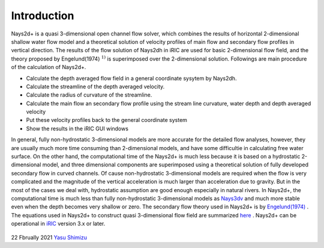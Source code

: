 Introduction
============

Nays2d+ is a quasi 3-dimensional open channel flow solver, which combines the results of horizontal 2-dimensional 
shallow water flow model and a theoretical solution of velocity profiles of main flow and secondary 
flow profiles in vertical direction.  The results of the flow solution of Nays2dh in iRIC are 
used for basic 2-dimensional flow field, and the theory proposed by Engelund(1974) :math:`^{1)}` is superimposed
over the 2-dimensional solution.
Followings are main procedure of the calculation of Nays2d+.

- Calculate the depth averaged flow field in a general coordinate sysytem by Nays2dh.
- Calculate the streamline of the depth averaged velocity.
- Calculate the radius of curvature of the streamline.
- Calculate the main flow an secondary flow profile using the stream line curvature, water depth and depth averaged velocity 
- Put these velocity profiles back to the general coordinate system
- Show the results in the iRIC GUI windows

In general, fully non-hydrostatic 3-dimensional models are more accurate for the detailed flow analyses, however, they are usually much more time consuming than 2-dimensional models, and have some difficultie in calculating free water surface.  
On the other hand, the computational time of the Nays2d+ is much less because it is based on a hydrostatic 2-dimensional model, and three dimensional components are superimposed using a theoretical solution of fully developed secondary flow in curved channels.  Of cause non-hydrostatic 3-dimensional models are required when the flow is very complicated and the magnitude of the vertical acceleration is much larger than acceleration due
to gravity.  But in the most of the cases we deal with, hydrostatic assumption are good enough especially in natural rivers.   
In Nays2d+, the computational time is much less than fully non-hydrostatic 3-dimensional models as `Nays3dv <https://i-ric.org/yasu/Nays3dv/index.html>`_ and much more stable even when the depth becomes very shallow or zero.
The secondary flow theory used in Nays2d+ is by 
`Engelund(1974) <https://cedb.asce.org/CEDBsearch/record.jsp?dockey=0022331>`_ .
The equations used in Nays2d+ to construct quasi 3-dimensional flow field are summarized 
`here <https://i-ric.org/yasu/refs/SecondaryFlowEqs_EN.pdf>`_ .
Nays2d+ can be operational in `iRIC <https://i-ric.org/>`_ version 3.x or later.

.. figure:: images/Ishikari.gif


.. figure:: images/yasu.png
   :width: 50%
   :target: https://rivmodel.rivpac.com/

.. figure:: images/iric.jpg
   :width: 50%
   :target: https://i-ric.org/

22 Fbrually 2021
`Yasu Shimizu <https://rivmodel.rivpac.com/>`_

